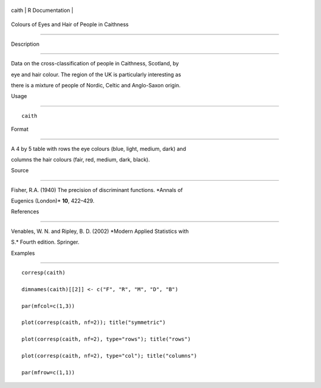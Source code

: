 +---------+-------------------+
| caith   | R Documentation   |
+---------+-------------------+

Colours of Eyes and Hair of People in Caithness
-----------------------------------------------

Description
~~~~~~~~~~~

Data on the cross-classification of people in Caithness, Scotland, by
eye and hair colour. The region of the UK is particularly interesting as
there is a mixture of people of Nordic, Celtic and Anglo-Saxon origin.

Usage
~~~~~

::

    caith

Format
~~~~~~

A 4 by 5 table with rows the eye colours (blue, light, medium, dark) and
columns the hair colours (fair, red, medium, dark, black).

Source
~~~~~~

Fisher, R.A. (1940) The precision of discriminant functions. *Annals of
Eugenics (London)* **10**, 422–429.

References
~~~~~~~~~~

Venables, W. N. and Ripley, B. D. (2002) *Modern Applied Statistics with
S.* Fourth edition. Springer.

Examples
~~~~~~~~

::

    corresp(caith)
    dimnames(caith)[[2]] <- c("F", "R", "M", "D", "B")
    par(mfcol=c(1,3))
    plot(corresp(caith, nf=2)); title("symmetric")
    plot(corresp(caith, nf=2), type="rows"); title("rows")
    plot(corresp(caith, nf=2), type="col"); title("columns")
    par(mfrow=c(1,1))
